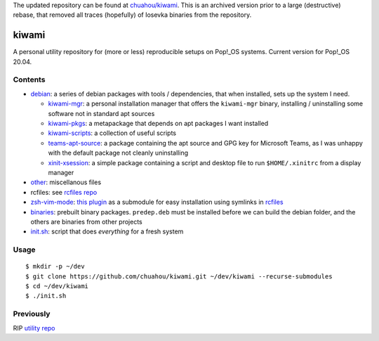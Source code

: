 The updated repository can be found at `chuahou/kiwami
<https://github.com/chuahou/kiwami>`_. This is an archived version prior
to a large (destructive) rebase, that removed all traces (hopefully) of
Iosevka binaries from the repository.

######
kiwami
######

|forthebadge|

A personal utility repository for (more or less) reproducible setups on
Pop!_OS systems. Current version for Pop!_OS 20.04.

Contents
========

* `debian <debian>`_: a series of debian packages with tools /
  dependencies, that when installed, sets up the system I need.

  * `kiwami-mgr <debian/kiwami-mgr>`_: a personal installation manager
    that offers the ``kiwami-mgr`` binary, installing / uninstalling
    some software not in standard apt sources
  * `kiwami-pkgs <debian/kiwami-pkgs>`_: a metapackage that depends on
    apt packages I want installed
  * `kiwami-scripts <debian/kiwami-scripts>`_: a collection of useful
    scripts
  * `teams-apt-source <debian/teams-apt-source>`_: a package containing
    the apt source and GPG key for Microsoft Teams, as I was unhappy
    with the default package not cleanly uninstalling
  * `xinit-xsession <debian/xinit-xsession>`_: a simple package
    containing a script and desktop file to run ``$HOME/.xinitrc`` from
    a display manager

* `other <other>`_: miscellanous files

* rcfiles: see `rcfiles repo <https://github.com/chuahou/rcfiles>`_

* `zsh-vim-mode <zsh-vim-mode>`_: `this plugin
  <https://github.com/softmoth/zsh-vim-mode>`_ as a submodule for easy
  installation using symlinks in `rcfiles <rcfiles>`_

* `binaries <binaries>`_: prebuilt binary packages. ``predep.deb`` must
  be installed before we can build the debian folder, and the others are
  binaries from other projects

* `init.sh <init.sh>`_: script that does *everything* for a fresh system

.. |forthebadge| image:: https://forthebadge.com/images/badges/no-ragrets.svg
   :target: https://forthebadge.com

Usage
=====

::

	$ mkdir -p ~/dev
	$ git clone https://github.com/chuahou/kiwami.git ~/dev/kiwami --recurse-submodules
	$ cd ~/dev/kiwami
	$ ./init.sh

Previously
==========

RIP `utility repo <https://github.com/chuahou/utility>`_
